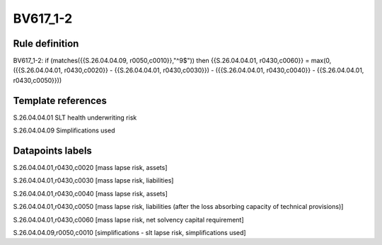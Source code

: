 =========
BV617_1-2
=========

Rule definition
---------------

BV617_1-2: if (matches({{S.26.04.04.09, r0050,c0010}},"^9$")) then {{S.26.04.04.01, r0430,c0060}} = max(0, ({{S.26.04.04.01, r0430,c0020}} - {{S.26.04.04.01, r0430,c0030}}) - ({{S.26.04.04.01, r0430,c0040}} - {{S.26.04.04.01, r0430,c0050}}))


Template references
-------------------

S.26.04.04.01 SLT health underwriting risk

S.26.04.04.09 Simplifications used


Datapoints labels
-----------------

S.26.04.04.01,r0430,c0020 [mass lapse risk, assets]

S.26.04.04.01,r0430,c0030 [mass lapse risk, liabilities]

S.26.04.04.01,r0430,c0040 [mass lapse risk, assets]

S.26.04.04.01,r0430,c0050 [mass lapse risk, liabilities (after the loss absorbing capacity of technical provisions)]

S.26.04.04.01,r0430,c0060 [mass lapse risk, net solvency capital requirement]

S.26.04.04.09,r0050,c0010 [simplifications - slt lapse risk, simplifications used]



